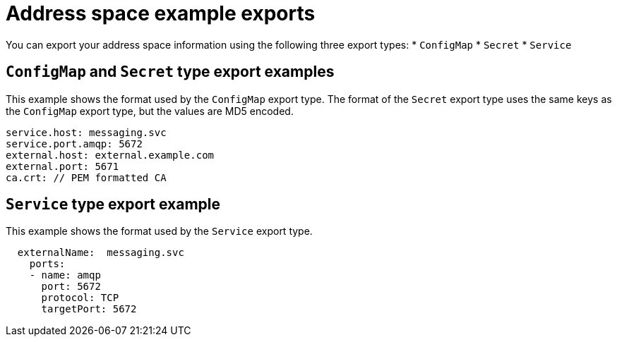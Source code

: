 // Module included in the following assemblies:
//
// assembly-managing-address-spaces.adoc

[id='ref-address-space-example-exports-{context}']
= Address space example exports

You can export your address space information using the following three export types:
* `ConfigMap`
* `Secret`
* `Service`

== `ConfigMap` and `Secret` type export examples

This example shows the format used by the `ConfigMap` export type. The format of the `Secret` export type uses the same keys as the `ConfigMap` export type, but the values are MD5 encoded.

[source,yaml,options="nowrap"]
----
service.host: messaging.svc
service.port.amqp: 5672
external.host: external.example.com
external.port: 5671
ca.crt: // PEM formatted CA
----

== `Service` type export example

This example shows the format used by the `Service` export type. 

[source,yaml,options="nowrap"]
----
  externalName:  messaging.svc
    ports:
    - name: amqp
      port: 5672
      protocol: TCP
      targetPort: 5672
----

